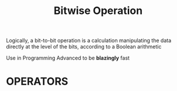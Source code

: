 :PROPERTIES:
:ID:       473ee769-750d-4c14-b63a-c4f0a9acd928
:ROAM_ALIASES: "Bit Manipulation"
:END:
#+title: Bitwise Operation

Logically, a bit-to-bit operation is a calculation manipulating the data directly at the level of the bits, according to a Boolean arithmetic

Use in Programming Advanced to be *blazingly* fast

* OPERATORS
#+attr_html: :width 500px
[[../img/BitwiseOperator.png]]
